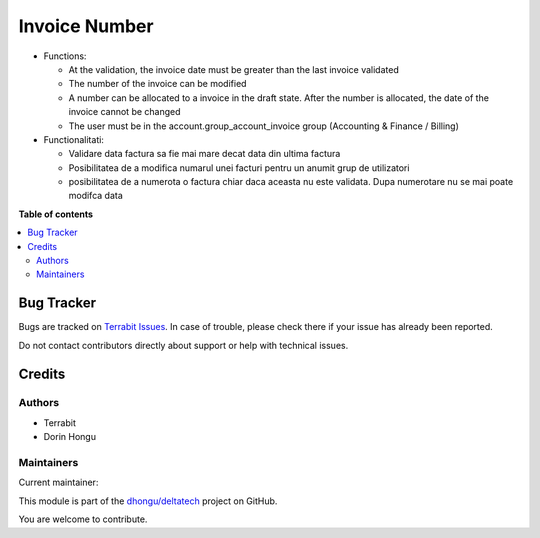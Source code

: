 ==============
Invoice Number
==============

.. 
   !!!!!!!!!!!!!!!!!!!!!!!!!!!!!!!!!!!!!!!!!!!!!!!!!!!!
   !! This file is generated by oca-gen-addon-readme !!
   !! changes will be overwritten.                   !!
   !!!!!!!!!!!!!!!!!!!!!!!!!!!!!!!!!!!!!!!!!!!!!!!!!!!!
   !! source digest: sha256:6c536ac6e1540312ad07c217fd4ef1e46f9a15644980b83e818733cdfbf59868
   !!!!!!!!!!!!!!!!!!!!!!!!!!!!!!!!!!!!!!!!!!!!!!!!!!!!

.. |badge1| image:: https://img.shields.io/badge/maturity-Mature-brightgreen.png
    :target: https://odoo-community.org/page/development-status
    :alt: Mature
.. |badge2| image:: https://img.shields.io/badge/licence-OPL--1-blue.png
    :target: https://www.odoo.com/documentation/master/legal/licenses.html
    :alt: License: OPL-1
.. |badge3| image:: https://img.shields.io/badge/github-dhongu%2Fdeltatech-lightgray.png?logo=github
    :target: https://github.com/dhongu/deltatech/tree/17.0/deltatech_invoice_number
    :alt: dhongu/deltatech

|badge1| |badge2| |badge3|

-  Functions:

   -  At the validation, the invoice date must be greater than the last
      invoice validated
   -  The number of the invoice can be modified
   -  A number can be allocated to a invoice in the draft state. After
      the number is allocated, the date of the invoice cannot be changed
   -  The user must be in the account.group_account_invoice group
      (Accounting & Finance / Billing)

-  Functionalitati:

   -  Validare data factura sa fie mai mare decat data din ultima
      factura
   -  Posibilitatea de a modifica numarul unei facturi pentru un anumit
      grup de utilizatori
   -  posibilitatea de a numerota o factura chiar daca aceasta nu este
      validata. Dupa numerotare nu se mai poate modifca data

**Table of contents**

.. contents::
   :local:

Bug Tracker
===========

Bugs are tracked on `Terrabit Issues <https://www.terrabit.ro/helpdesk>`_.
In case of trouble, please check there if your issue has already been reported.

Do not contact contributors directly about support or help with technical issues.

Credits
=======

Authors
-------

* Terrabit
* Dorin Hongu

Maintainers
-----------

.. |maintainer-dhongu| image:: https://github.com/dhongu.png?size=40px
    :target: https://github.com/dhongu
    :alt: dhongu

Current maintainer:

|maintainer-dhongu| 

This module is part of the `dhongu/deltatech <https://github.com/dhongu/deltatech/tree/17.0/deltatech_invoice_number>`_ project on GitHub.

You are welcome to contribute.
